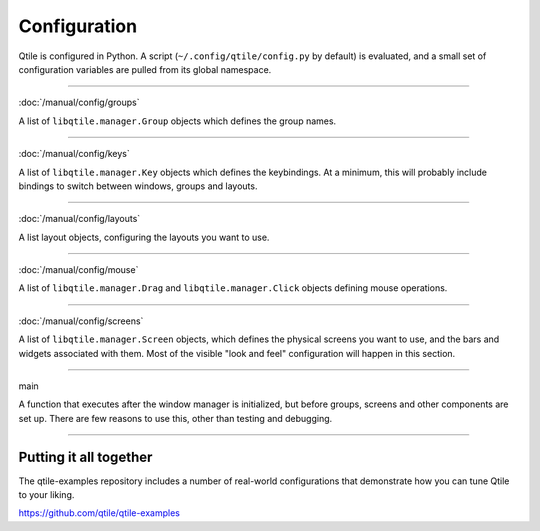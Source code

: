 Configuration
=============

Qtile is configured in Python. A script (``~/.config/qtile/config.py`` by
default) is evaluated, and a small set of configuration variables are pulled
from its global namespace.

----

:doc:`/manual/config/groups`

A list of ``libqtile.manager.Group`` objects which defines the group names.

----

:doc:`/manual/config/keys`

A list of ``libqtile.manager.Key`` objects which defines the keybindings. At a
minimum, this will probably include bindings to switch between windows, groups
and layouts.

----

:doc:`/manual/config/layouts`

A list layout objects, configuring the layouts you want to use.

----

:doc:`/manual/config/mouse`

A list of ``libqtile.manager.Drag`` and ``libqtile.manager.Click`` objects
defining mouse operations.

----

:doc:`/manual/config/screens`

A list of ``libqtile.manager.Screen`` objects, which defines the physical
screens you want to use, and the bars and widgets associated with them. Most of
the visible "look and feel" configuration will happen in this section.

----

main

A function that executes after the window manager is initialized, but before
groups, screens and other components are set up. There are few reasons to use
this, other than testing and debugging.

----

Putting it all together
-----------------------

The qtile-examples repository includes a number of real-world configurations
that demonstrate how you can tune Qtile to your liking.

https://github.com/qtile/qtile-examples
